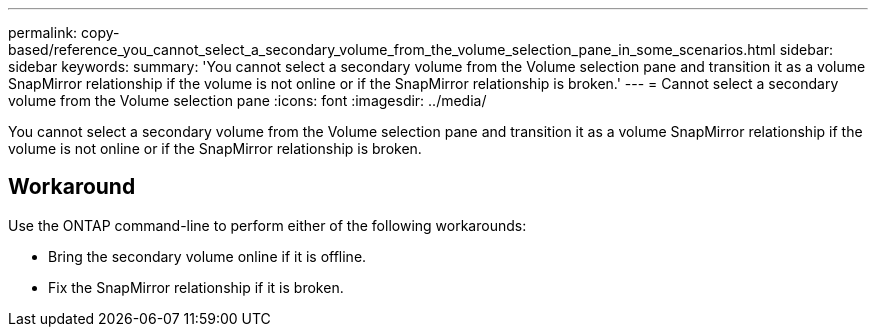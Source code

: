 ---
permalink: copy-based/reference_you_cannot_select_a_secondary_volume_from_the_volume_selection_pane_in_some_scenarios.html
sidebar: sidebar
keywords: 
summary: 'You cannot select a secondary volume from the Volume selection pane and transition it as a volume SnapMirror relationship if the volume is not online or if the SnapMirror relationship is broken.'
---
= Cannot select a secondary volume from the Volume selection pane
:icons: font
:imagesdir: ../media/

[.lead]
You cannot select a secondary volume from the Volume selection pane and transition it as a volume SnapMirror relationship if the volume is not online or if the SnapMirror relationship is broken.

== Workaround

Use the ONTAP command-line to perform either of the following workarounds:

* Bring the secondary volume online if it is offline.
* Fix the SnapMirror relationship if it is broken.
